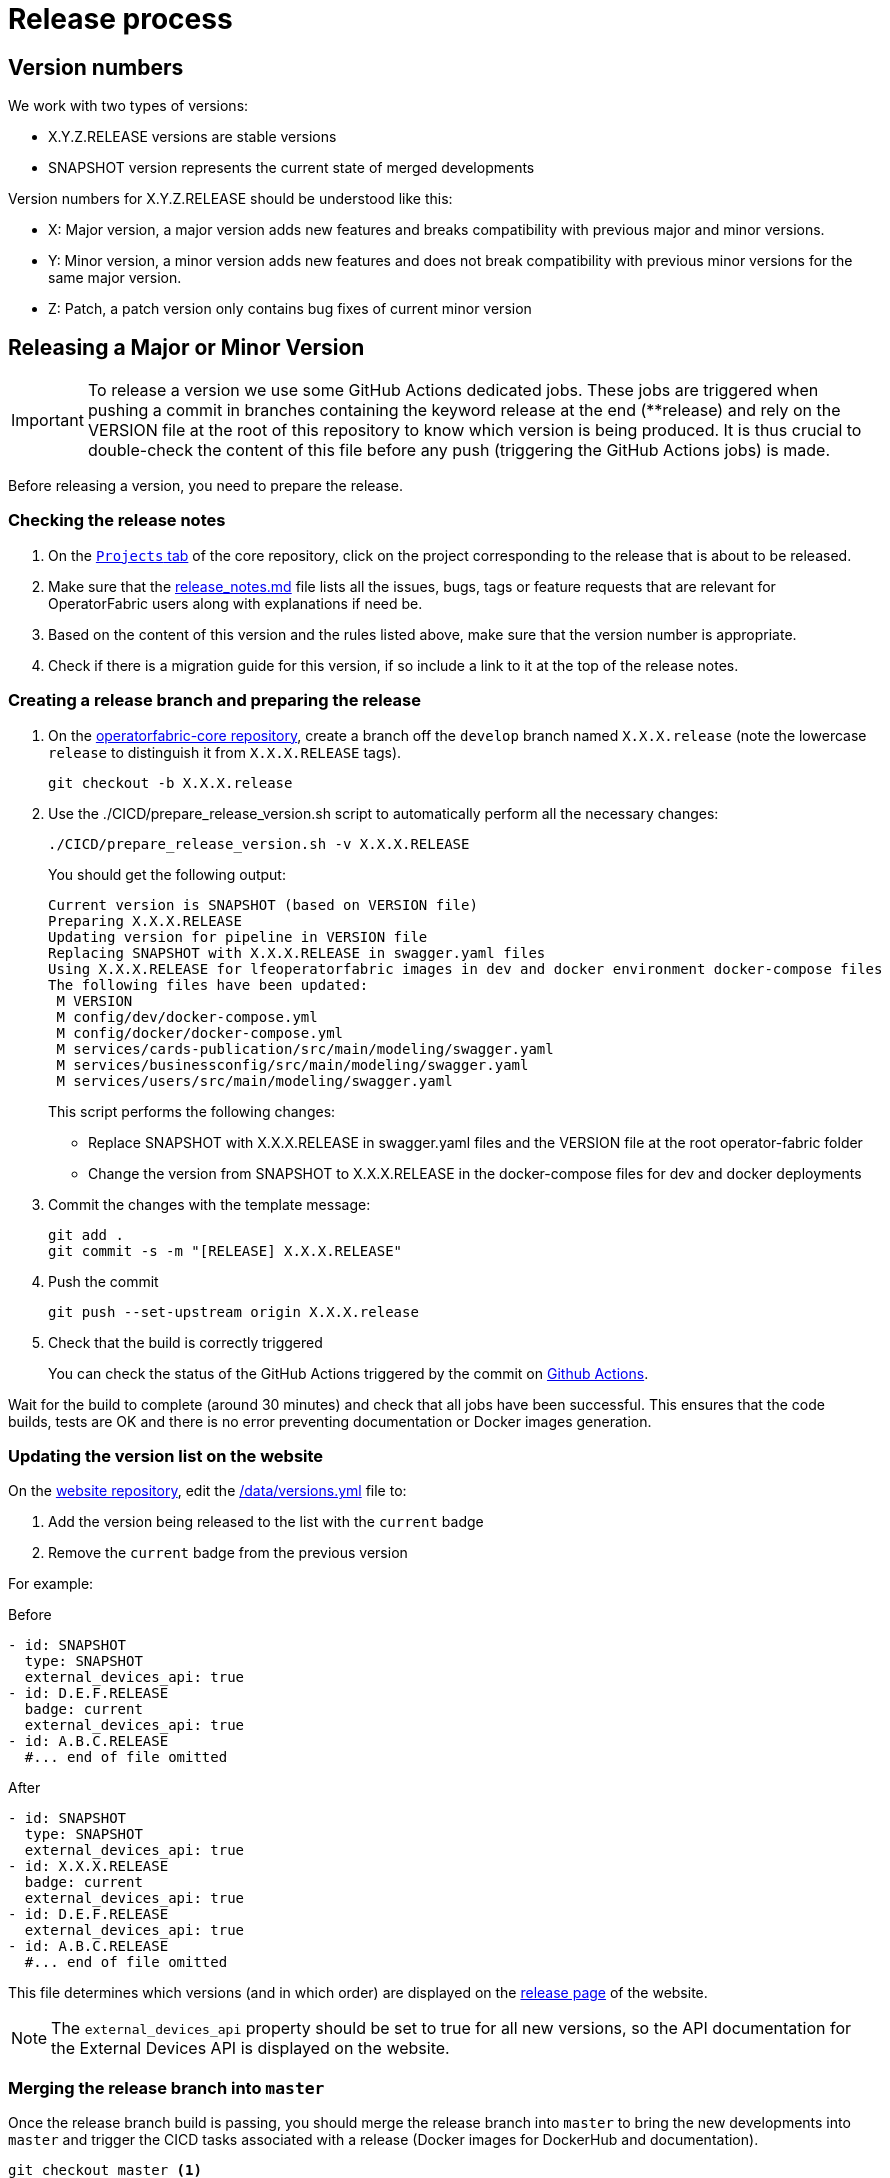 // Copyright (c) 2018-2021 RTE (http://www.rte-france.com)
// See AUTHORS.txt
// This document is subject to the terms of the Creative Commons Attribution 4.0 International license.
// If a copy of the license was not distributed with this
// file, You can obtain one at https://creativecommons.org/licenses/by/4.0/.
// SPDX-License-Identifier: CC-BY-4.0

:opfab_core_repo: https://github.com/opfab/operatorfabric-core
:opfab_website_repo: https://github.com/opfab/opfab.github.io

[[release_process]]
= Release process

== Version numbers

We work with two types of versions:

* X.Y.Z.RELEASE versions are stable versions
* SNAPSHOT version represents the current state of merged developments

Version numbers for X.Y.Z.RELEASE should be understood like this:

* X: Major version, a major version adds new features and breaks compatibility with previous major and minor versions.
* Y: Minor version, a minor version adds new features and does not break compatibility with previous minor versions for
the same major version.
* Z: Patch, a patch version only contains bug fixes of current minor version

== Releasing a Major or Minor Version

IMPORTANT: To release a version we use some GitHub Actions dedicated jobs. These jobs are triggered when pushing a commit in branches 
containing the keyword release at the end (**release) and rely on the VERSION file at the root of this repository to 
know which version is being produced. It is thus crucial to double-check the content of this file before any push 
(triggering the GitHub Actions jobs) is made.

Before releasing a version, you need to prepare the release.

=== Checking the release notes

. On the https://github.com/opfab/operatorfabric-core/projects[`Projects` tab] of the core repository, click on the
project corresponding to the release that is about to be released.
. Make sure that the
link:https://github.com/opfab/release-notes/blob/master/release_notes.md[release_notes.md]
file lists all the issues, bugs, tags or feature requests that are relevant for OperatorFabric users along with
explanations if need be.

. Based on the content of this version and the rules listed above, make sure that the version number is appropriate.

. Check if there is a migration guide for this version, if so include a link to it at the top of the release notes.

=== Creating a release branch and preparing the release

. On the link:{opfab_core_repo}[operatorfabric-core repository], create a branch off the `develop` branch named
`X.X.X.release` (note the lowercase `release` to distinguish it from `X.X.X.RELEASE` tags).
+
----
git checkout -b X.X.X.release
----
+
. Use the ./CICD/prepare_release_version.sh script to automatically perform all the necessary changes:
+
----
./CICD/prepare_release_version.sh -v X.X.X.RELEASE
----
+
You should get the following output:
+
----
Current version is SNAPSHOT (based on VERSION file)
Preparing X.X.X.RELEASE
Updating version for pipeline in VERSION file
Replacing SNAPSHOT with X.X.X.RELEASE in swagger.yaml files
Using X.X.X.RELEASE for lfeoperatorfabric images in dev and docker environment docker-compose files
The following files have been updated:
 M VERSION
 M config/dev/docker-compose.yml
 M config/docker/docker-compose.yml
 M services/cards-publication/src/main/modeling/swagger.yaml
 M services/businessconfig/src/main/modeling/swagger.yaml
 M services/users/src/main/modeling/swagger.yaml
----
+
This script performs the following changes:
+
* Replace SNAPSHOT with X.X.X.RELEASE in swagger.yaml files and the VERSION file at the root operator-fabric folder
* Change the version from SNAPSHOT to X.X.X.RELEASE in the docker-compose files for dev and docker deployments
+
. Commit the changes with the template message:
+
----
git add .
git commit -s -m "[RELEASE] X.X.X.RELEASE"
----
+
. Push the commit
+
----
git push --set-upstream origin X.X.X.release
----

. Check that the build is correctly triggered
+
You can check the status of the GitHub Actions triggered by the commit on
link:https://github.com/opfab/operatorfabric-core/actions[Github Actions].

Wait for the build to complete (around 30 minutes) and check that all jobs have been successful.
This ensures that the code builds, tests are OK and there is no error preventing documentation or Docker images
generation.

=== Updating the version list on the website

On the link:{opfab_website_repo}[website repository],
edit the link:{opfab_website_repo}/blob/master/_data/versions.yml[_/data/versions.yml] file to:

. Add the version being released to the list with the `current` badge
. Remove the `current` badge from the previous version

For example:

.Before
[source,yaml]
----
- id: SNAPSHOT
  type: SNAPSHOT
  external_devices_api: true
- id: D.E.F.RELEASE
  badge: current
  external_devices_api: true
- id: A.B.C.RELEASE
  #... end of file omitted
----

.After
[source,yaml]
----
- id: SNAPSHOT
  type: SNAPSHOT
  external_devices_api: true
- id: X.X.X.RELEASE
  badge: current
  external_devices_api: true
- id: D.E.F.RELEASE
  external_devices_api: true
- id: A.B.C.RELEASE
  #... end of file omitted
----

This file determines which versions (and in which order) are displayed on the
link:https://opfab.github.io/pages/releases.html[release page] of the website.

NOTE: The `external_devices_api` property should be set to true for all new versions, so the API documentation for
the External Devices API is displayed on the website.

=== Merging the release branch into `master`

Once the release branch build is passing, you should merge the release branch into `master` to bring the new
developments into `master` and trigger the CICD tasks associated with a release (Docker images for DockerHub and
documentation).

----
git checkout master <1>
git pull <2>
git merge X.X.X.release <3>
----
<1> Check out the `master` branch
<2> Make sure your local copy is up to date
<3> Merge the `X.X.X.release` branch into `master`, accepting changes from X.X.X.release in case of conflicts.

----
git tag X.X.X.RELEASE <1>
git push <2>
git push origin X.X.X.RELEASE <3>
----
<1> Tag the commit with the `X.X.X.RELEASE` tag
<2> Push the commits to update the remote `master` branch
<3> Push the tag

. Check that the build is correctly triggered
+
You can check the status of the GitHub Action workflow triggered by the commit on
link:https://github.com/opfab/operatorfabric-core/actions[Github Actions].
The Github Actions workflow should have the following six jobs executed :
- Build
- Karate tests
- Cypress tests 
- Publish Documentation (latest)
- Push images to dockerhub 
- Push images latest to dockerhub 


Wait for the build to complete (around 40 minutes) and check that all jobs have been successful.

. Check that the `X.X.X.RELEASE` images have been generated and pushed to DockerHub.

. Check that the `latest` images have been updated on DockerHub (if this has been triggered).

. Check that the documentation has been generated and pushed to the GitHub pages website
.. Check the version and revision date at the top of the documents in the current documentation
(for example link:https://opfab.github.io/documentation/current/architecture/[the architecture documentation])
.. Check that you see the X.X.X.RELEASE under the link:https://opfab.github.io/pages/releases.html[releases page]
and that the links work.

. Check that the tag was correctly pushed to GitHub and is visible under the
https://github.com/opfab/operatorfabric-core/tags[tags page] for the repository.

=== Checking the docker-compose files

While the docker-compose files should always point to the SNAPSHOT images while on the `develop` branch, on the `master`
branch they should rely on the latest RELEASE version available on DockerHub. Once the CI pipeline triggered by the
previous steps has completed successfully, and you can see X.X.X.RELEASE images for all services on DockerHub, you should:

. Remove your locally built X.X.X.RELEASE images if any
. Run the config/docker docker-compose file to make sure it pulls the images from DockerHub and behaves as intended.

People who want to experiment with OperatorFabric are pointed to this docker-compose so it's important to make sure
that it's working correctly.

=== Publishing the release on GitHub

. On the https://github.com/opfab/operatorfabric-core/releases[`releases` screen] for the core repository, draft a new
release.
.. Select the existing X.X.X.RELEASE tag
.. The title should be X.X.X.RELEASE
.. In the description field, paste the content from the release_notes.md file from the
link:https://github.com/opfab/release-notes/[release-notes repository].
.. Replace any "TODO" comments with the appropriate links to the documentation.
.. Click "Publish release"

[[publishing_client_lib_release]]
=== Publishing the jars for the client library to Maven Central

Once everything else looks ok, you can publish the jars for the client library to MavenCentral. This is done as a last
step once we are pretty sure we won't need to go back and change things on the release because jars are not meant to be
removed from Maven Central once they are published (even briefly), and it's not something that could be managed by the
project.

To do so:

. Set the appropriate properties (credentials and GPG key information) as described in the
ifdef::single-page-doc[<<client_lib_pub_conf, documentation for the publishing task>>]
ifndef::single-page-doc[<</documentation/current/dev_env/index.adoc#client_lib_pub_conf, documentation for the publishing task>>]

. Run the following command from the project root:
+
----
./gradlew publish
----
+
. After a while you should be prompted to enter the passphrase for the GPG key.

. Once the task has completed, log in to the https://s01.oss.sonatype.org/[OSSRH Repository] using the same credentials
as for the Sonatype JIRA.
+
image::ossrh_repo_welcome.png[Welcome page for the OSSRH repository manager]

. Click on `Staging repositories` link on the left. After a while (and maybe after clicking the refresh button), you
should see a repository with the name orgopfab-XXXX (where XXXX is a Sonatype-generated id, not related to the
release number).
+
image::ossrh_staging_repos.png[Staging repositories]

. Click on the repository then on the "content" tab below to check its content and metadata.
+
image::check_staging_repo.png[Check staging repository]

. If there is an issue with the repository, click on the "Drop" button and start the process again after making the
necessary changes. If everything looks in order, click on the "Close" button and add a small comment when prompted to
confirm.
+
image::close_staging_repo.png[Close staging repository]

. This will trigger validation of the https://central.sonatype.org/publish/requirements/[Sonatype requirements] (for
example, making sure that the pom file contains the required information), as you can see from the Activity tab below
(Refresh might be needed).
+
image::closing_and_validation_of_repo.png[Closing and validation of the staging repository]

. If all the validations pass, the "Release" button will become available. Click it to send the jars to Maven Central.
When prompted, write a comment then confirm (keeping the "Automatically Drop" option checked).
+
image::confirm_release_to_maven_central.png[Release to Maven Central]

. The jars for the release should then be available on the https://repo1.maven.org/maven2/org/opfab/[project space in the Maven repository] within 10 minutes.

. It can take up to two hours for them to appear on the https://search.maven.org/search?q=opfab[Maven Central Repository Search].

=== Advertising the new release on the LFE mailing list

. Send an email to the opfab-announce@lists.lfenergy.org mailing list with a link to the release notes on GitHub.

NOTE: Here is the link to the link:https://lists.lfenergy.org/g/main[administration website for the LFE mailing lists]
in case there is an issue.

=== Preparing the next version

==== On the release-notes repository

Remove the items listed in the release_notes.md file so it's ready for the next version.

==== On the operatorfabric-core repository

Now that the release branch has served its purpose, it should be deleted so as not to clutter the repository and to
avoid confusion with the actual release commit tagged on `master`.

----
git branch -d X.X.X.release <1>
----
<1> Delete the branch locally

NOTE: You should also delete the branch on GitHub.

You should also close the project for this version, and create one for the next version if it doesn't already exist
(use the "Automated Kanban" template).

== Releasing a Patch (Hotfixes) Version

Let's say fixes are needed on version X.X.0.RELEASE, and will be released as X.X.X.RELEASE. If it's the first patch 
version to be released for this minor version (i.e. version X.X.1.RELEASE), you will need to create the `X.X.hotfixes` 
branch.
To do so:

[source,bash]
----
git checkout X.X.0.RELEASE <1>
git checkout -b X.X.hotfixes <2>
----
<1> Checkout X.X.0.RELEASE tag
<2> Create (and checkout) branch `X.X.hotfixes` from this commit

If branch `X.X.hotfixes` already exists, you can just check it out.

[source,bash]
----
git checkout X.X.hotfixes
----

Then, follow the process described

ifdef::single-page-doc[<<working_on_hotfix, here>>]
ifndef::single-page-doc[<</documentation/current/community/index.adoc#working_on_hotfix, here>>]
to create feature branches, work on fixes and merge them back into `X.X.hotfixes`.

Once all the big fixes that need to go into the version X.X.X.RELEASE have been merged into branch `X.X.hotfix`, you
can release the patch version. To do so:

. Write a release notes detailing the bug fixes in the release_notes.md file found under
*src/docs/asciidoc/docs* in the link:{opfab_core_repo}[operatorfabric-core repository].

. Use the ./CICD/prepare_release_version.sh script to automatically perform all the necessary changes:
+
----
./CICD/prepare_release_version.sh -v X.X.X.RELEASE
----
+
. Commit the changes, tag them and push both to GitHub:
+
----
git add .
git commit -m "[RELEASE] X.X.X.RELEASE " <1>
git tag X.X.X.RELEASE <2>
git push <3>
git push origin X.X.X.RELEASE <4>
----
<1> Commit the changes
<2> Tag the release
<3> Push the commit
<4> Push the tag


This will trigger the build and tests in GitHub Actions.

If the build and tests are successful, launch manually GitHubActions with jobs : `Build` , `Docker Push` and `Build and publish documentation` 

IMPORTANT: In the case of a patch on the last major/minor version tagged on master, this version will become the
`latest` version. In this case, add the jobs `Docker Push - Latest` and  `Build and publish documentation - Latest` instead of `Build and publish documentation` to also update the `latest` docker images on DockerHub and the `current` documentation on the website.

You then need to release the client library jars for the hotfix version. To do so, refer to the
<<publishing_client_lib_release,corresponding section>> for standard releases.